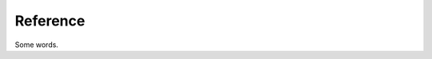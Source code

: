 Reference
=========

Some words.

.. autosummary::
   :toctree: autosummary
   :template: module.rst
   :recursive:

   mcsas3